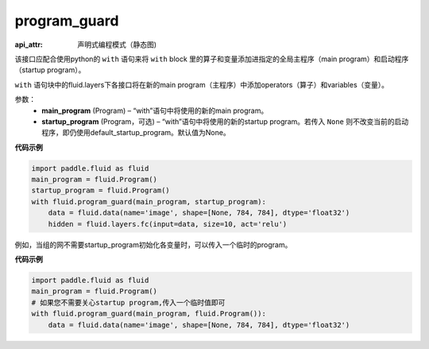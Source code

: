 .. _cn_api_fluid_program_guard:

program_guard
-------------------------------


.. py:function:: paddle.fluid.program_guard(main_program, startup_program=None)

:api_attr: 声明式编程模式（静态图)









该接口应配合使用python的 ``with`` 语句来将 ``with`` block 里的算子和变量添加进指定的全局主程序（main program）和启动程序（startup program）。

``with`` 语句块中的fluid.layers下各接口将在新的main program（主程序）中添加operators（算子）和variables（变量）。

参数：
    - **main_program** (Program) – “with”语句中将使用的新的main program。
    - **startup_program** (Program，可选) – “with”语句中将使用的新的startup program。若传入 ``None`` 则不改变当前的启动程序，即仍使用default_startup_program。默认值为None。

**代码示例**

.. code-block:: python

    import paddle.fluid as fluid
    main_program = fluid.Program()
    startup_program = fluid.Program()
    with fluid.program_guard(main_program, startup_program):
        data = fluid.data(name='image', shape=[None, 784, 784], dtype='float32')
        hidden = fluid.layers.fc(input=data, size=10, act='relu')

例如，当组的网不需要startup_program初始化各变量时，可以传入一个临时的program。

**代码示例**

.. code-block:: python

    import paddle.fluid as fluid
    main_program = fluid.Program()
    # 如果您不需要关心startup program,传入一个临时值即可
    with fluid.program_guard(main_program, fluid.Program()):
        data = fluid.data(name='image', shape=[None, 784, 784], dtype='float32')

